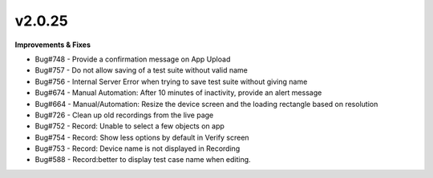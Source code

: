 v2.0.25
=======

**Improvements & Fixes**

* Bug#748 - Provide a confirmation message on App Upload
* Bug#757 - Do not allow saving of a test suite without valid name
* Bug#756 - Internal Server Error when trying to save test suite without giving name
* Bug#674 - Manual Automation: After 10 minutes of inactivity, provide an alert message
* Bug#664 - Manual/Automation: Resize the device screen and the loading rectangle based on resolution
* Bug#726 - Clean up old recordings from the live page
* Bug#752 - Record: Unable to select a few objects on app
* Bug#754 - Record: Show less options by default in Verify screen
* Bug#753 - Record: Device name is not displayed in Recording
* Bug#588 - Record:better to display test case name when editing.